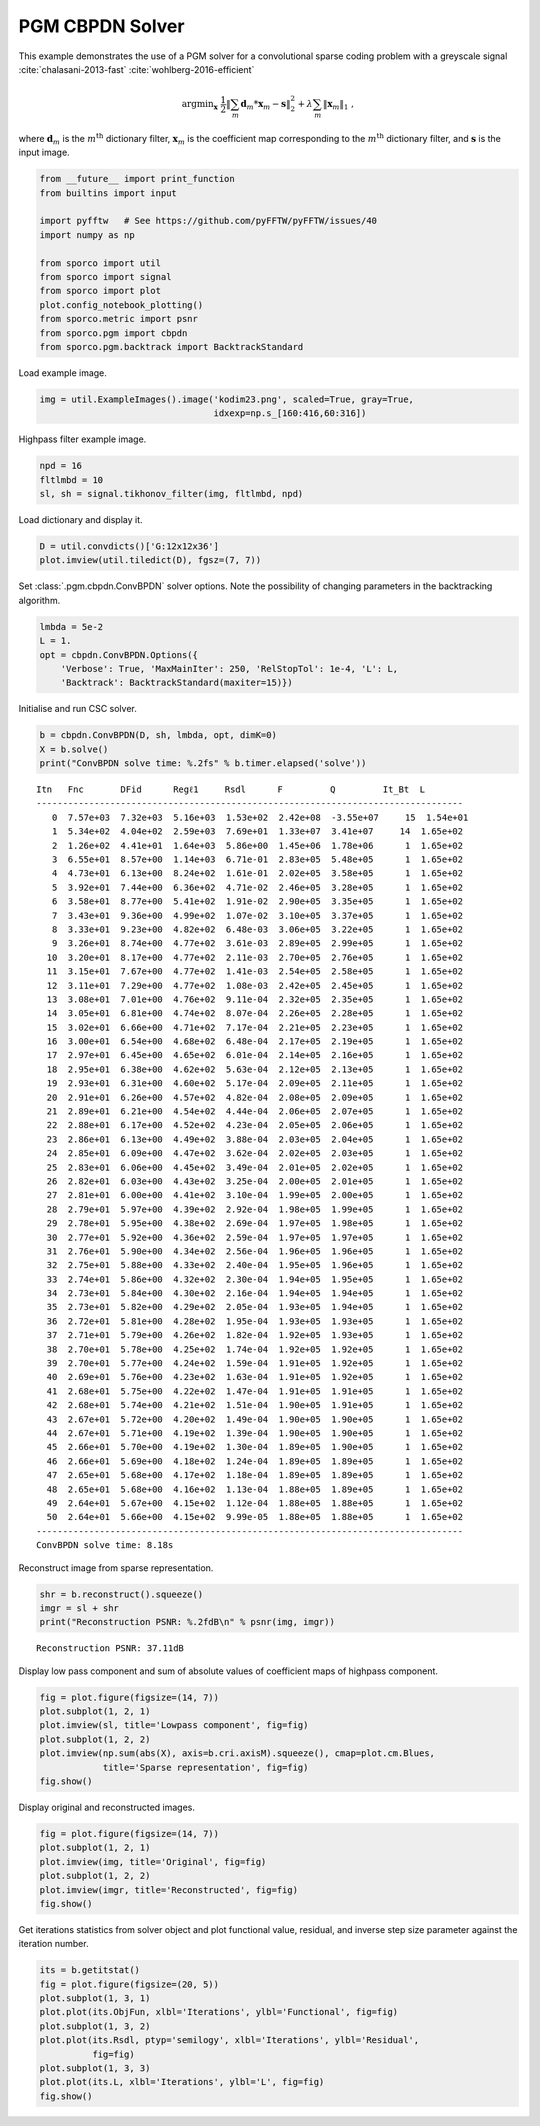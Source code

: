 .. _examples_csc_cbpdn_pgm_gry:

PGM CBPDN Solver
================

This example demonstrates the use of a PGM solver for a convolutional
sparse coding problem with a greyscale signal
:cite:`chalasani-2013-fast` :cite:`wohlberg-2016-efficient`

.. math:: \mathrm{argmin}_\mathbf{x} \; \frac{1}{2} \left\| \sum_m \mathbf{d}_m * \mathbf{x}_{m} - \mathbf{s} \right\|_2^2 + \lambda \sum_m \| \mathbf{x}_{m} \|_1 \;,

where :math:`\mathbf{d}_{m}` is the :math:`m^{\text{th}}` dictionary
filter, :math:`\mathbf{x}_{m}` is the coefficient map corresponding to
the :math:`m^{\text{th}}` dictionary filter, and :math:`\mathbf{s}` is
the input image.

.. code:: ipython3

    from __future__ import print_function
    from builtins import input

    import pyfftw   # See https://github.com/pyFFTW/pyFFTW/issues/40
    import numpy as np

    from sporco import util
    from sporco import signal
    from sporco import plot
    plot.config_notebook_plotting()
    from sporco.metric import psnr
    from sporco.pgm import cbpdn
    from sporco.pgm.backtrack import BacktrackStandard

Load example image.

.. code:: ipython3

    img = util.ExampleImages().image('kodim23.png', scaled=True, gray=True,
                                     idxexp=np.s_[160:416,60:316])

Highpass filter example image.

.. code:: ipython3

    npd = 16
    fltlmbd = 10
    sl, sh = signal.tikhonov_filter(img, fltlmbd, npd)

Load dictionary and display it.

.. code:: ipython3

    D = util.convdicts()['G:12x12x36']
    plot.imview(util.tiledict(D), fgsz=(7, 7))



.. image:: cbpdn_pgm_gry_files/cbpdn_pgm_gry_7_0.png


Set :class:`.pgm.cbpdn.ConvBPDN` solver options. Note the possibility
of changing parameters in the backtracking algorithm.

.. code:: ipython3

    lmbda = 5e-2
    L = 1.
    opt = cbpdn.ConvBPDN.Options({
        'Verbose': True, 'MaxMainIter': 250, 'RelStopTol': 1e-4, 'L': L,
        'Backtrack': BacktrackStandard(maxiter=15)})

Initialise and run CSC solver.

.. code:: ipython3

    b = cbpdn.ConvBPDN(D, sh, lmbda, opt, dimK=0)
    X = b.solve()
    print("ConvBPDN solve time: %.2fs" % b.timer.elapsed('solve'))


.. parsed-literal::

    Itn   Fnc       DFid      Regℓ1     Rsdl      F         Q         It_Bt  L
    ---------------------------------------------------------------------------------
       0  7.57e+03  7.32e+03  5.16e+03  1.53e+02  2.42e+08  -3.55e+07     15  1.54e+01
       1  5.34e+02  4.04e+02  2.59e+03  7.69e+01  1.33e+07  3.41e+07     14  1.65e+02
       2  1.26e+02  4.41e+01  1.64e+03  5.86e+00  1.45e+06  1.78e+06      1  1.65e+02
       3  6.55e+01  8.57e+00  1.14e+03  6.71e-01  2.83e+05  5.48e+05      1  1.65e+02
       4  4.73e+01  6.13e+00  8.24e+02  1.61e-01  2.02e+05  3.58e+05      1  1.65e+02
       5  3.92e+01  7.44e+00  6.36e+02  4.71e-02  2.46e+05  3.28e+05      1  1.65e+02
       6  3.58e+01  8.77e+00  5.41e+02  1.91e-02  2.90e+05  3.35e+05      1  1.65e+02
       7  3.43e+01  9.36e+00  4.99e+02  1.07e-02  3.10e+05  3.37e+05      1  1.65e+02
       8  3.33e+01  9.23e+00  4.82e+02  6.48e-03  3.06e+05  3.22e+05      1  1.65e+02
       9  3.26e+01  8.74e+00  4.77e+02  3.61e-03  2.89e+05  2.99e+05      1  1.65e+02
      10  3.20e+01  8.17e+00  4.77e+02  2.11e-03  2.70e+05  2.76e+05      1  1.65e+02
      11  3.15e+01  7.67e+00  4.77e+02  1.41e-03  2.54e+05  2.58e+05      1  1.65e+02
      12  3.11e+01  7.29e+00  4.77e+02  1.08e-03  2.42e+05  2.45e+05      1  1.65e+02
      13  3.08e+01  7.01e+00  4.76e+02  9.11e-04  2.32e+05  2.35e+05      1  1.65e+02
      14  3.05e+01  6.81e+00  4.74e+02  8.07e-04  2.26e+05  2.28e+05      1  1.65e+02
      15  3.02e+01  6.66e+00  4.71e+02  7.17e-04  2.21e+05  2.23e+05      1  1.65e+02
      16  3.00e+01  6.54e+00  4.68e+02  6.48e-04  2.17e+05  2.19e+05      1  1.65e+02
      17  2.97e+01  6.45e+00  4.65e+02  6.01e-04  2.14e+05  2.16e+05      1  1.65e+02
      18  2.95e+01  6.38e+00  4.62e+02  5.63e-04  2.12e+05  2.13e+05      1  1.65e+02
      19  2.93e+01  6.31e+00  4.60e+02  5.17e-04  2.09e+05  2.11e+05      1  1.65e+02
      20  2.91e+01  6.26e+00  4.57e+02  4.82e-04  2.08e+05  2.09e+05      1  1.65e+02
      21  2.89e+01  6.21e+00  4.54e+02  4.44e-04  2.06e+05  2.07e+05      1  1.65e+02
      22  2.88e+01  6.17e+00  4.52e+02  4.23e-04  2.05e+05  2.06e+05      1  1.65e+02
      23  2.86e+01  6.13e+00  4.49e+02  3.88e-04  2.03e+05  2.04e+05      1  1.65e+02
      24  2.85e+01  6.09e+00  4.47e+02  3.62e-04  2.02e+05  2.03e+05      1  1.65e+02
      25  2.83e+01  6.06e+00  4.45e+02  3.49e-04  2.01e+05  2.02e+05      1  1.65e+02
      26  2.82e+01  6.03e+00  4.43e+02  3.25e-04  2.00e+05  2.01e+05      1  1.65e+02
      27  2.81e+01  6.00e+00  4.41e+02  3.10e-04  1.99e+05  2.00e+05      1  1.65e+02
      28  2.79e+01  5.97e+00  4.39e+02  2.92e-04  1.98e+05  1.99e+05      1  1.65e+02
      29  2.78e+01  5.95e+00  4.38e+02  2.69e-04  1.97e+05  1.98e+05      1  1.65e+02
      30  2.77e+01  5.92e+00  4.36e+02  2.59e-04  1.97e+05  1.97e+05      1  1.65e+02
      31  2.76e+01  5.90e+00  4.34e+02  2.56e-04  1.96e+05  1.96e+05      1  1.65e+02
      32  2.75e+01  5.88e+00  4.33e+02  2.40e-04  1.95e+05  1.96e+05      1  1.65e+02
      33  2.74e+01  5.86e+00  4.32e+02  2.30e-04  1.94e+05  1.95e+05      1  1.65e+02
      34  2.73e+01  5.84e+00  4.30e+02  2.16e-04  1.94e+05  1.94e+05      1  1.65e+02
      35  2.73e+01  5.82e+00  4.29e+02  2.05e-04  1.93e+05  1.94e+05      1  1.65e+02
      36  2.72e+01  5.81e+00  4.28e+02  1.95e-04  1.93e+05  1.93e+05      1  1.65e+02
      37  2.71e+01  5.79e+00  4.26e+02  1.82e-04  1.92e+05  1.93e+05      1  1.65e+02
      38  2.70e+01  5.78e+00  4.25e+02  1.74e-04  1.92e+05  1.92e+05      1  1.65e+02
      39  2.70e+01  5.77e+00  4.24e+02  1.59e-04  1.91e+05  1.92e+05      1  1.65e+02
      40  2.69e+01  5.76e+00  4.23e+02  1.63e-04  1.91e+05  1.92e+05      1  1.65e+02
      41  2.68e+01  5.75e+00  4.22e+02  1.47e-04  1.91e+05  1.91e+05      1  1.65e+02
      42  2.68e+01  5.74e+00  4.21e+02  1.51e-04  1.90e+05  1.91e+05      1  1.65e+02
      43  2.67e+01  5.72e+00  4.20e+02  1.49e-04  1.90e+05  1.90e+05      1  1.65e+02
      44  2.67e+01  5.71e+00  4.19e+02  1.39e-04  1.90e+05  1.90e+05      1  1.65e+02
      45  2.66e+01  5.70e+00  4.19e+02  1.30e-04  1.89e+05  1.90e+05      1  1.65e+02
      46  2.66e+01  5.69e+00  4.18e+02  1.24e-04  1.89e+05  1.89e+05      1  1.65e+02
      47  2.65e+01  5.68e+00  4.17e+02  1.18e-04  1.89e+05  1.89e+05      1  1.65e+02
      48  2.65e+01  5.68e+00  4.16e+02  1.13e-04  1.88e+05  1.89e+05      1  1.65e+02
      49  2.64e+01  5.67e+00  4.15e+02  1.12e-04  1.88e+05  1.88e+05      1  1.65e+02
      50  2.64e+01  5.66e+00  4.15e+02  9.99e-05  1.88e+05  1.88e+05      1  1.65e+02
    ---------------------------------------------------------------------------------
    ConvBPDN solve time: 8.18s


Reconstruct image from sparse representation.

.. code:: ipython3

    shr = b.reconstruct().squeeze()
    imgr = sl + shr
    print("Reconstruction PSNR: %.2fdB\n" % psnr(img, imgr))


.. parsed-literal::

    Reconstruction PSNR: 37.11dB



Display low pass component and sum of absolute values of coefficient
maps of highpass component.

.. code:: ipython3

    fig = plot.figure(figsize=(14, 7))
    plot.subplot(1, 2, 1)
    plot.imview(sl, title='Lowpass component', fig=fig)
    plot.subplot(1, 2, 2)
    plot.imview(np.sum(abs(X), axis=b.cri.axisM).squeeze(), cmap=plot.cm.Blues,
                title='Sparse representation', fig=fig)
    fig.show()



.. image:: cbpdn_pgm_gry_files/cbpdn_pgm_gry_15_0.png


Display original and reconstructed images.

.. code:: ipython3

    fig = plot.figure(figsize=(14, 7))
    plot.subplot(1, 2, 1)
    plot.imview(img, title='Original', fig=fig)
    plot.subplot(1, 2, 2)
    plot.imview(imgr, title='Reconstructed', fig=fig)
    fig.show()



.. image:: cbpdn_pgm_gry_files/cbpdn_pgm_gry_17_0.png


Get iterations statistics from solver object and plot functional value,
residual, and inverse step size parameter against the iteration number.

.. code:: ipython3

    its = b.getitstat()
    fig = plot.figure(figsize=(20, 5))
    plot.subplot(1, 3, 1)
    plot.plot(its.ObjFun, xlbl='Iterations', ylbl='Functional', fig=fig)
    plot.subplot(1, 3, 2)
    plot.plot(its.Rsdl, ptyp='semilogy', xlbl='Iterations', ylbl='Residual',
              fig=fig)
    plot.subplot(1, 3, 3)
    plot.plot(its.L, xlbl='Iterations', ylbl='L', fig=fig)
    fig.show()



.. image:: cbpdn_pgm_gry_files/cbpdn_pgm_gry_19_0.png

